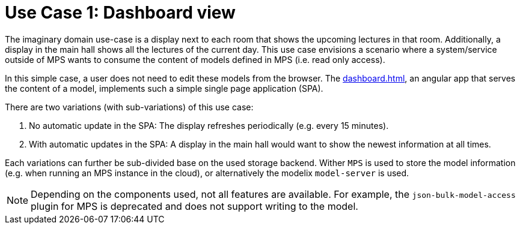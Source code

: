 = Use Case 1: Dashboard view
:navtitle: Use Case 1: Dashboard

The imaginary domain use-case is a display next to each room that shows the upcoming lectures in that room.
Additionally, a display in the main hall shows all the lectures of the current day.
This use case envisions a scenario where a system/service outside of MPS wants to consume the content of models defined in MPS (i.e. read only access).


In this simple case, a user does not need to edit these models from the browser.
The xref:dashboard.adoc[], an angular app that serves the content of a model, implements such a simple single page application (SPA).

There are two variations (with sub-variations) of this use case:

A. No automatic update in the SPA: The display refreshes periodically (e.g. every 15 minutes).
B. With automatic updates in the SPA: A display in the main hall would want to show the newest information at all times.

Each variations can further be sub-divided base on the used storage backend.
Wither `MPS` is used to store the model information (e.g. when running an MPS instance in the cloud), or alternatively the modelix `model-server` is used.

NOTE: Depending on the components used, not all features are available.
For example, the `json-bulk-model-access` plugin for MPS is deprecated and does not support writing to the model.

